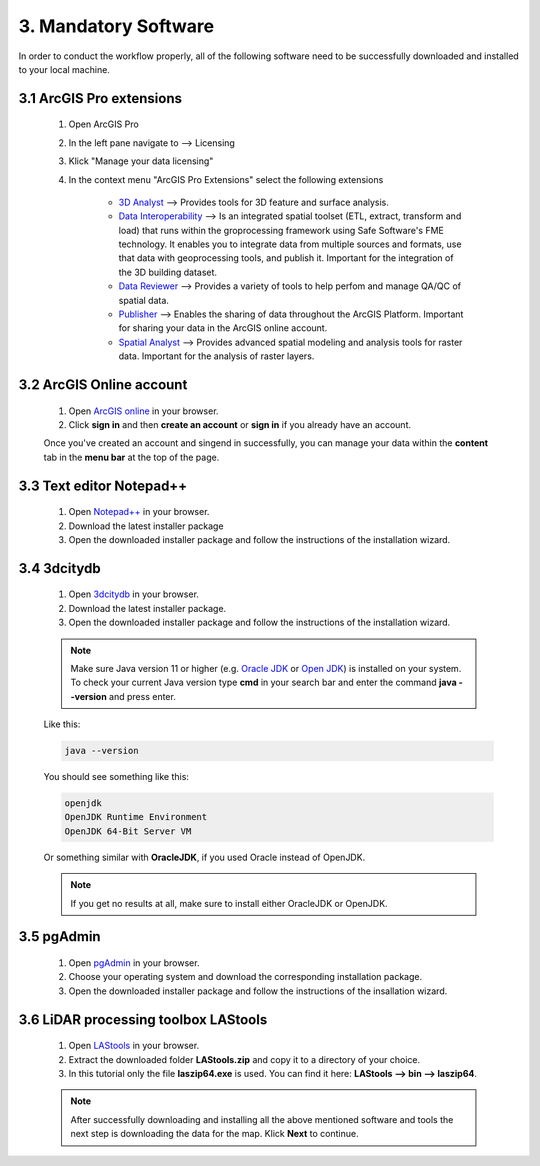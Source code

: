 3. Mandatory Software 
=====================

In order to conduct the workflow properly, all of the following software need to be successfully downloaded and installed to your local machine.

3.1 ArcGIS Pro extensions
-------------------------

    1. Open ArcGIS Pro
    2. In the left pane navigate to --> Licensing
    3. Klick "Manage your data licensing"
    4. In the context menu "ArcGIS Pro Extensions" select the following extensions

        - `3D Analyst <https://pro.arcgis.com/en/pro-app/3.3/help/analysis/3d-analyst/what-is-the-3d-analyst-extension-.htm>`_ --> Provides tools for 3D feature and surface analysis.
        - `Data Interoperability <https://pro.arcgis.com/en/pro-app/3.3/help/data/data-interoperability/what-is-the-data-interoperability-extension.htm>`_ --> Is an integrated spatial toolset (ETL, extract, transform and load) that runs within the groprocessing framework using Safe Software's FME technology. It enables you to integrate data from multiple sources and formats, use that data with geoprocessing tools, and publish it. Important for the integration of the 3D building dataset.
        - `Data Reviewer <https://pro.arcgis.com/en/pro-app/latest/help/data/validating-data/get-started-with-data-reviewer.htm>`_ --> Provides a variety of tools to help perfom and manage QA/QC of spatial data.
        - `Publisher <https://pro.arcgis.com/en/pro-app/latest/help/sharing/overview/what-is-publisher.htm>`_ --> Enables the sharing of data throughout the ArcGIS Platform. Important for sharing your data in the ArcGIS online account.
        - `Spatial Analyst <https://pro.arcgis.com/en/pro-app/latest/help/analysis/spatial-analyst/basics/get-started-with-spatial-analyst-in-arcgis-pro.htm>`_ --> Provides advanced spatial modeling and analysis tools for raster data. Important for the analysis of raster layers.
    
3.2 ArcGIS Online account
-------------------------

    1. Open `ArcGIS online <https://www.arcgis.com/index.html>`_ in your browser.
    2. Click **sign in** and then **create an account** or **sign in** if you already have an account.

    Once you've created an account and singend in successfully, you can manage your data within the **content** tab in the **menu bar** at the top of the page. 

3.3 Text editor Notepad++
-------------------------

    1. Open `Notepad++ <https://notepad-plus-plus.org/downloads/>`_ in your browser.
    2. Download the latest installer package 
    3. Open the downloaded installer package and follow the instructions of the installation wizard.


3.4 3dcitydb
------------

    1. Open `3dcitydb <https://www.3dcitydb.org/3dcitydb/downloads/>`_ in your browser.
    2. Download the latest installer package. 
    3. Open the downloaded installer package and follow the instructions of the installation wizard.

    .. note:: 

        Make sure Java version 11 or higher (e.g. `Oracle JDK <https://www.oracle.com/java/technologies/downloads/#java11?er=221886>`_ or `Open JDK <https://adoptopenjdk.net/releases.html>`_) is installed on your system. To check your current Java version type **cmd** in your search bar and enter the command **java - -version** and press enter.

    Like this:

    .. code-block:: console

        java --version

    You should see something like this:

    .. code-block:: console

        openjdk 
        OpenJDK Runtime Environment 
        OpenJDK 64-Bit Server VM 

    Or something similar with **OracleJDK**, if you used Oracle instead of OpenJDK.

    .. note:: 

        If you get no results at all, make sure to install either OracleJDK or OpenJDK.
        
3.5 pgAdmin
-----------

    1. Open `pgAdmin <https://www.pgadmin.org/download/>`_ in your browser.
    2. Choose your operating system and download the corresponding installation package.
    3. Open the downloaded installer package and follow the instructions of the insallation wizard.

3.6 LiDAR processing toolbox LAStools
-------------------------------------

    1. Open `LAStools <https://rapidlasso.de/downloads/>`_ in your browser.
    2. Extract the downloaded folder **LAStools.zip** and copy it to a directory of your choice.
    3. In this tutorial only the file **laszip64.exe** is used. You can find it here: **LAStools --> bin --> laszip64**.

    .. note:: 

        After successfully downloading and installing all the above mentioned software and tools the next step is downloading the data for the map. Klick **Next** to continue.
